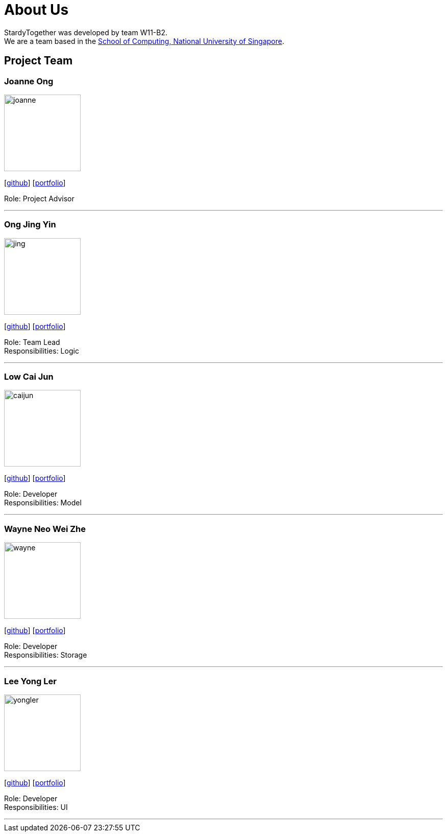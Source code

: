 = About Us
:relfileprefix: team/
:imagesDir: images
:stylesDir: stylesheets

StardyTogether was developed by team W11-B2. +
We are a team based in the http://www.comp.nus.edu.sg[School of Computing, National University of Singapore].

== Project Team

=== Joanne Ong
image::joanne.jpg[width="150", align="left"]
{empty}[https://github.com/joanneong[github]] [<<johndoe#, portfolio>>]

Role: Project Advisor

'''

=== Ong Jing Yin
image::jing.jpg[width="150", align="left"]
{empty}[http://github.com/jingyinno[github]] [<<johndoe#, portfolio>>]

Role: Team Lead +
Responsibilities: Logic

'''

=== Low Cai Jun
image::caijun.jpg[width="150", align="left"]
{empty}[http://github.com/caijun7[github]] [<<johndoe#, portfolio>>]

Role: Developer +
Responsibilities: Model

'''

=== Wayne Neo Wei Zhe
image::wayne.jpg[width="150", align="left"]
{empty}[http://github.com/m133225[github]] [<<johndoe#, portfolio>>]

Role: Developer +
Responsibilities: Storage

'''

=== Lee Yong Ler
image::yongler.jpg[width="150", align="left"]
{empty}[http://github.com/yeggasd[github]] [<<johndoe#, portfolio>>]

Role: Developer +
Responsibilities: UI

'''
